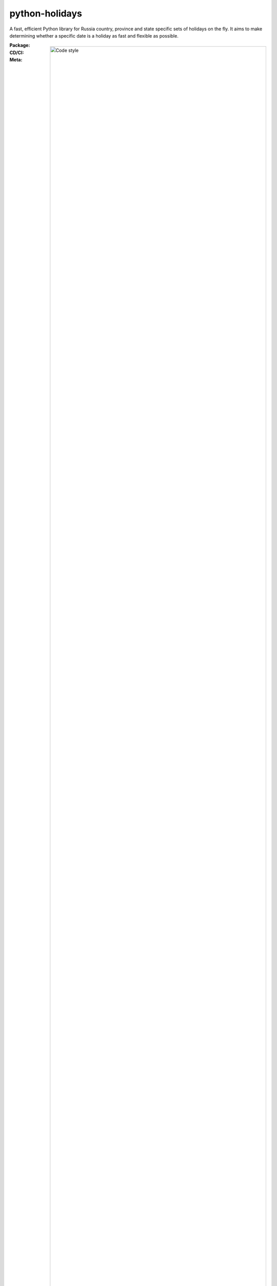 ===============
python-holidays
===============

A fast, efficient Python library for Russia country, province and state
specific sets of holidays on the fly.
It aims to make determining whether a specific date is a holiday as fast and
flexible as possible.

:Package:
    .. image:: https://img.shields.io/pypi/pyversions/holidays-ru.svg?logo=python&label=Python&logoColor=gold
        :target: https://pypi.python.org/pypi/holidays-ru
        :alt: Python supported versions

    .. image:: http://img.shields.io/pypi/v/holidays-ru.svg?logo=pypi&label=PyPI&logoColor=gold
        :target: https://pypi.python.org/pypi/holidays-ru
        :alt: PyPI version

    .. image:: https://img.shields.io/pypi/dm/holidays-ru.svg?color=blue&label=Downloads&logo=pypi&logoColor=gold
        :target: https://pypi.python.org/pypi/holidays-ru
        :alt: Downloads

:CD/CI:
    .. image:: https://github.com/xvlady5/python-holidays-ru/workflows/Tests/badge.svg
        :target: actions

    .. image:: http://img.shields.io/coveralls/xvlady5/python-holidays-ru/master
        :target: https://coveralls.io/r/xvlady5/python-holidays-ru

:Meta:
    .. image:: https://img.shields.io/badge/code%20style-black-000000.svg
        :alt: Code style

    .. image:: http://img.shields.io/pypi/l/holidays.svg
        :target: LICENSE
        :alt: License

Install
-------

The latest stable version can always be installed or updated via pip:

.. code-block:: bash

    $ pip install --upgrade holidays-ru


Documentation
-------------

View Quick Start. You can use original library from other country and other functional https://python-holidays.readthedocs.io/


Quick Start
-----------

.. code-block:: python

    from datetime import date
    from holidays_ru import check_holidays, is_holidays

    check_holiday(date(2023, 1, 1))  # True
    check_holiday(date(2023, 1, 12)) # False
    check_holiday(date(2022, 12, 31)) # True
    check_holiday(date(2022, 12, 31), with_weekends=False) # False, it's Sunday
    is_holiday(date(2023, 1, 1))     # "New Year's Day"
    is_holiday(date(2023, 1, 12))    # ""
    is_holiday(date(2023, 1, 15))    # "Weekend"
    is_holiday(date(2023, 1, 15))    # "Moved weekend"
    is_holiday(date(2023, 1, 12))    # "", it's work Sunday


Contributions
-------------

.. _Issues: https://github.com/xvlady5/python-holidays-ru/issues
.. _pull requests: https://github.com/xvlady5/python-holidays-ru/pulls
.. _here: CONTRIBUTING.rst

Issues_ and `pull requests`_ are always welcome.  Please see
`here`_ for more information.

License
-------

.. __: LICENSE

Code and documentation are available according to the MIT License
(see LICENSE__).
